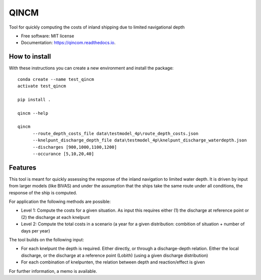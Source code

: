 =====
QINCM
=====

.. image:: https://readthedocs.org/projects/qincom/badge/?version=latest
        :target: https://qincom.readthedocs.io/en/latest/?badge=latest
        :alt: Documentation Status

Tool for quickly computing the costs of inland shipping due to limited navigational depth

* Free software: MIT license
* Documentation: https://qincom.readthedocs.io.


How to install
--------------
With these instructions you can create a new environment and install the package::

    conda create --name test_qincm
    activate test_qincm

    pip install .

    qincm --help

    qincm
          --route_depth_costs_file data\testmodel_4p\route_depth_costs.json
          --knelpunt_discharge_depth_file data\testmodel_4p\knelpunt_discharge_waterdepth.json
          --discharges [900,1000,1100,1200]
          --occurance [5,10,20,40]

Features
--------

This tool is meant for quickly assessing the response of the inland navigation to limited water depth. It is driven by input from larger models (like BIVAS) and under the assumption that the ships take the same route under all conditions, the response of the ship is computed.

For application the following methods are possible:

* Level 1: Compute the costs for a given situation. As input this requires either (1) the discharge at reference point or (2) the discharge at each knelpunt
* Level 2: Compute the total costs in a scenario (a year for a given distribution: combition of situation + number of days per year)


The tool builds on the following input:

* For each knelpunt the depth is required. Either directly, or through a discharge-depth relation. Either the local discharge, or the discharge at a reference point (Lobith) (using a given discharge distribution)
* For each combination of knelpunten, the relation between depth and reaction/effect is given

For further information, a memo is available.
